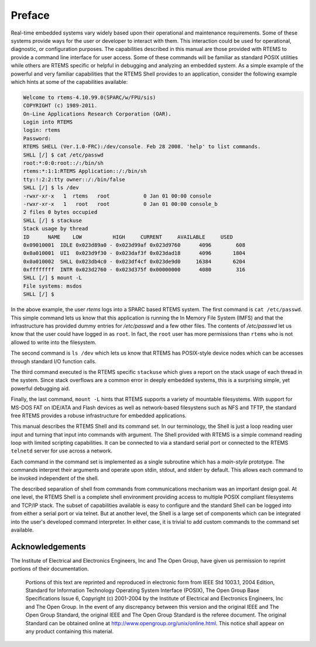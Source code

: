 .. comment SPDX-License-Identifier: CC-BY-SA-4.0

.. Copyright (C) 1988, 2008 On-Line Applications Research Corporation (OAR)

Preface
*******

Real-time embedded systems vary widely based upon their operational and
maintenance requirements. Some of these systems provide ways for the user or
developer to interact with them.  This interaction could be used for
operational, diagnostic, or configuration purposes.  The capabilities described
in this manual are those provided with RTEMS to provide a command line
interface for user access.  Some of these commands will be familiar as standard
POSIX utilities while others are RTEMS specific or helpful in debugging and
analyzing an embedded system. As a simple example of the powerful and very
familiar capabilities that the RTEMS Shell provides to an application, consider
the following example which hints at some of the capabilities available:

.. code-block:: shell

    Welcome to rtems-4.10.99.0(SPARC/w/FPU/sis)
    COPYRIGHT (c) 1989-2011.
    On-Line Applications Research Corporation (OAR).
    Login into RTEMS
    login: rtems
    Password:
    RTEMS SHELL (Ver.1.0-FRC):/dev/console. Feb 28 2008. 'help' to list commands.
    SHLL [/] $ cat /etc/passwd
    root:*:0:0:root::/:/bin/sh
    rtems:*:1:1:RTEMS Application::/:/bin/sh
    tty:!:2:2:tty owner::/:/bin/false
    SHLL [/] $ ls /dev
    -rwxr-xr-x   1  rtems   root           0 Jan 01 00:00 console
    -rwxr-xr-x   1   root   root           0 Jan 01 00:00 console_b
    2 files 0 bytes occupied
    SHLL [/] $ stackuse
    Stack usage by thread
    ID      NAME    LOW          HIGH     CURRENT     AVAILABLE     USED
    0x09010001  IDLE 0x023d89a0 - 0x023d99af 0x023d9760      4096        608
    0x0a010001  UI1  0x023d9f30 - 0x023daf3f 0x023dad18      4096       1804
    0x0a010002  SHLL 0x023db4c0 - 0x023df4cf 0x023de9d0     16384       6204
    0xffffffff  INTR 0x023d2760 - 0x023d375f 0x00000000      4080        316
    SHLL [/] $ mount -L
    File systems: msdos
    SHLL [/] $

In the above example, the user *rtems* logs into a SPARC based RTEMS system.
The first command is ``cat /etc/passwd``.  This simple command lets us know
that this application is running the In Memory File System (IMFS) and that the
infrastructure has provided dummy entries for */etc/passwd* and a few other
files.  The contents of */etc/passwd* let us know that the user could have
logged in as ``root``.  In fact, the ``root`` user has more permissions than
``rtems`` who is not allowed to write into the filesystem.

The second command is ``ls /dev`` which lets us know that RTEMS has POSIX-style
device nodes which can be accesses through standard I/O function calls.

The third command executed is the RTEMS specific ``stackuse`` which gives a
report on the stack usage of each thread in the system.  Since stack overflows
are a common error in deeply embedded systems, this is a surprising simple, yet
powerful debugging aid.

Finally, the last command, ``mount -L`` hints that RTEMS supports a variety of
mountable filesystems. With support for MS-DOS FAT on IDE/ATA and Flash devices
as well as network-based filesystens such as NFS and TFTP, the standard free
RTEMS provides a robuse infrastructure for embedded applications.

This manual describes the RTEMS Shell and its command set.  In our terminology,
the Shell is just a loop reading user input and turning that input into
commands with argument.  The Shell provided with RTEMS is a simple command
reading loop with limited scripting capabilities.  It can be connected to via a
standard serial port or connected to the RTEMS ``telnetd`` server for use across
a network.

Each command in the command set is implemented as a single subroutine which has
a *main-style* prototype.  The commands interpret their arguments and operate
upon stdin, stdout, and stderr by default.  This allows each command to be
invoked independent of the shell.

The described separation of shell from commands from communications mechanism
was an important design goal.  At one level, the RTEMS Shell is a complete
shell environment providing access to multiple POSIX compliant filesystems and
TCP/IP stack.  The subset of capabilities available is easy to configure and
the standard Shell can be logged into from either a serial port or via telnet.
But at another level, the Shell is a large set of components which can be
integrated into the user's developed command interpreter.  In either case, it
is trivial to add custom commands to the command set available.

Acknowledgements
================

.. COMMENT: The RTEMS Project has been granted permission from The Open Group
.. COMMENT: IEEE to excerpt and use portions of the POSIX standards documents
.. COMMENT: in the RTEMS POSIX API User's Guide and RTEMS Shell User's Guide.
.. COMMENT: We have to include a specific acknowledgement paragraph in these
.. COMMENT: documents (e.g. preface or copyright page) and another slightly
.. COMMENT: different paragraph for each manual page that excerpts and uses
.. COMMENT: text from the standards.
.. COMMENT: This file should help ensure that the paragraphs are consistent
.. COMMENT: and not duplicated

The Institute of Electrical and Electronics Engineers, Inc and The Open Group,
have given us permission to reprint portions of their documentation.

.. pull-quote::

    Portions of this text are reprinted and reproduced in electronic form from
    IEEE Std 1003.1, 2004 Edition, Standard for Information Technology
    Operating System Interface (POSIX), The Open Group Base Specifications
    Issue 6, Copyright (c) 2001-2004 by the Institute of Electrical and
    Electronics Engineers, Inc and The Open Group. In the event of any
    discrepancy between this version and the original IEEE and The Open Group
    Standard, the original IEEE and The Open Group Standard is the referee
    document. The original Standard can be obtained online at
    http://www.opengroup.org/unix/online.html.  This notice shall appear on any
    product containing this material.
